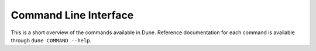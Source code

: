 ########################
 Command Line Interface
########################

This is a short overview of the commands available in Dune. Reference
documentation for each command is available through ``dune COMMAND
--help``.

.. describe:: dune build

   Build the given targets, or the default ones.

.. describe:: dune cache

   Manage the shared cache of build artifacts.

   .. describe:: dune cache size

      Query the size of the Dune cache.

   .. describe:: dune cache trim

      Trim the Dune cache.

.. describe:: dune clean

   Clean the project.

.. describe:: dune coq

   Command group related to Coq.

   .. describe:: dune coq top

      Execute a Coq toplevel with the local configuration.

.. describe:: dune describe

   Describe the workspace.

.. describe:: dune diagnostics

   Fetch and return errors from the current build.

.. describe:: dune exec

   Execute a command in a similar environment as if installation was
   performed.

.. describe:: dune fmt

   Format source code.

.. describe:: dune format-dune-file

   Format ``dune`` files.

.. describe:: dune help

   Additional Dune help.

.. describe:: dune init

   Command group for initializing Dune components.

   .. describe:: dune init executable

      Initialize a binary executable.

   .. describe:: dune init library

      Initialize an OCaml library.

   .. describe:: dune init project

      Initialize a whole OCaml project.

   .. describe:: dune init test

      Initialize a test harness.

.. describe:: dune install

   Install packages defined in workspace.

.. describe:: dune installed-libraries

   Print out libraries installed on the system.

.. describe:: dune ocaml

   Command group related to OCaml.

   .. describe:: dune ocaml dump-dot-merlin

      Print Merlin configuration.

   .. describe:: dune ocaml merlin

      Command group related to Merlin.

      .. describe:: dune ocaml merlin dump-config

         Prints the entire content of the Merlin configuration for the
         given folder in a user friendly form.

      .. describe:: dune ocaml merlin start-session

         Start a Merlin configuration server.

   .. describe:: dune ocaml ocaml-merlin

      Start a Merlin configuration server.

   .. describe:: dune ocaml top

      Print a list of toplevel directives for including directories and
      loading ``.cma`` files.

   .. describe:: dune ocaml top-module

      Print a list of toplevel directives for loading a module into the
      toplevel.

   .. describe:: dune ocaml utop

      Load library in UTop.

.. describe:: dune ocaml-merlin

   Start a Merlin configuration server.

.. describe:: dune printenv

   Print the environment of a directory.

.. describe:: dune promotion

   Control how changes are propagated back to source code.

   .. describe:: dune promotion apply

      Promote files from the last run.

   .. describe:: dune promotion diff

      List promotions to be applied.

.. describe:: dune promote

   A command alias for ``dune promotion apply``.

.. describe:: dune rpc

   Dune's RPC mechanism. Experimental.

.. describe:: dune rules

   Dump rules.

.. describe:: dune runtest

   Run tests.

.. describe:: dune test

   A command alias for ``dune runtest``.

.. describe:: dune shutdown

   Cancel and shutdown any builds in the current workspace.

.. describe:: dune subst

   Substitute watermarks in source files.

.. describe:: dune top

   Print a list of toplevel directives for including directories and
   loading ``.cma`` files.

.. describe:: dune uninstall

   Uninstall packages defined in the workspace.

.. describe:: dune upgrade

   Upgrade projects across major Dune versions.

.. describe:: dune utop

   Load library in UTop.
